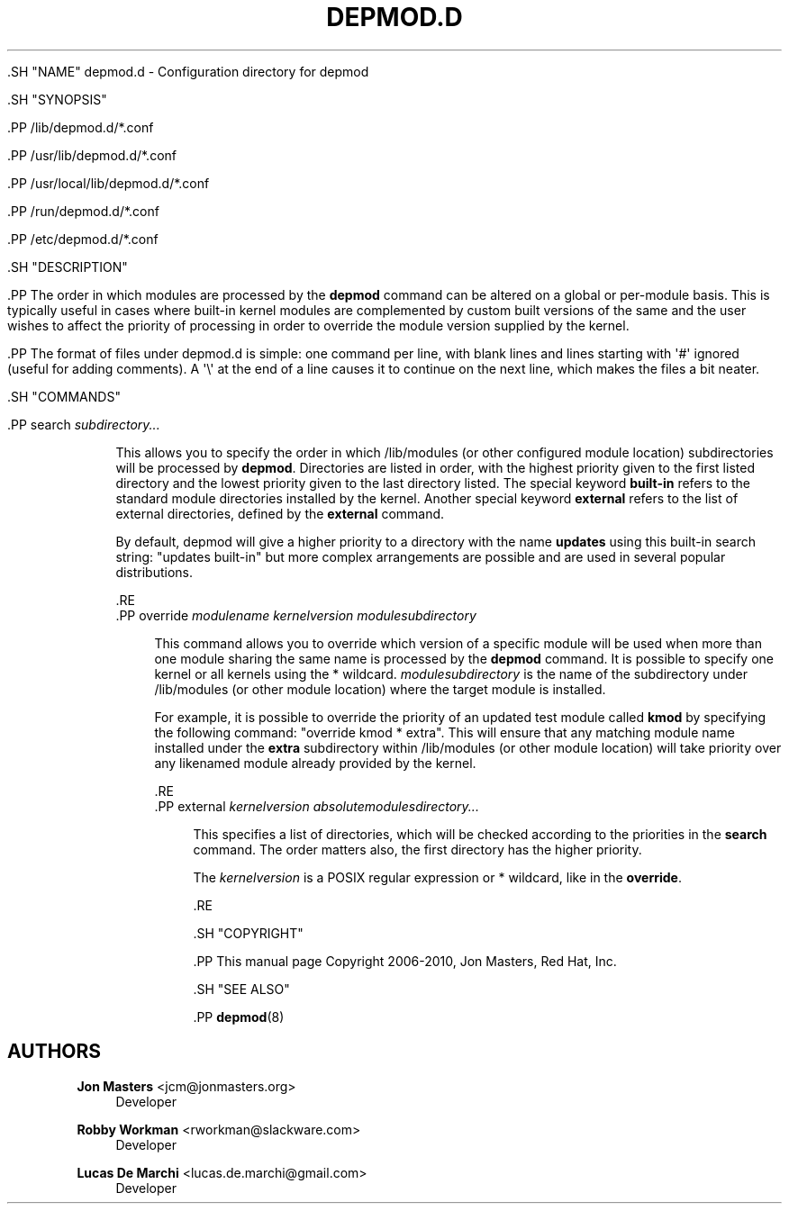 '\" t
.\"     Title: depmod.d
.\"    Author: Jon Masters <jcm@jonmasters.org>
.\" Generator: DocBook XSL Stylesheets v1.79.2 <http://docbook.sf.net/>
.\"      Date: 08/27/2021
.\"    Manual: depmod.d
.\"    Source: kmod
.\"  Language: English
.\"
.TH "DEPMOD\&.D" "5" "08/27/2021" "kmod" "depmod.d"
.\" -----------------------------------------------------------------
.\" * Define some portability stuff
.\" -----------------------------------------------------------------
.\" ~~~~~~~~~~~~~~~~~~~~~~~~~~~~~~~~~~~~~~~~~~~~~~~~~~~~~~~~~~~~~~~~~
.\" http://bugs.debian.org/507673
.\" http://lists.gnu.org/archive/html/groff/2009-02/msg00013.html
.\" ~~~~~~~~~~~~~~~~~~~~~~~~~~~~~~~~~~~~~~~~~~~~~~~~~~~~~~~~~~~~~~~~~
.ie \n(.g .ds Aq \(aq
.el       .ds Aq '
.\" -----------------------------------------------------------------
.\" * set default formatting
.\" -----------------------------------------------------------------
.\" disable hyphenation
.nh
.\" disable justification (adjust text to left margin only)
.ad l
.\" -----------------------------------------------------------------
.\" * MAIN CONTENT STARTS HERE *
.\" -----------------------------------------------------------------

  

  

  .SH "NAME"
depmod.d \- Configuration directory for depmod


  .SH "SYNOPSIS"

    .PP
/lib/depmod\&.d/*\&.conf

    .PP
/usr/lib/depmod\&.d/*\&.conf

    .PP
/usr/local/lib/depmod\&.d/*\&.conf

    .PP
/run/depmod\&.d/*\&.conf

    .PP
/etc/depmod\&.d/*\&.conf

  

  .SH "DESCRIPTION"

    .PP
The order in which modules are processed by the
\fBdepmod\fR
command can be altered on a global or per\-module basis\&. This is typically useful in cases where built\-in kernel modules are complemented by custom built versions of the same and the user wishes to affect the priority of processing in order to override the module version supplied by the kernel\&.

    .PP
The format of files under
depmod\&.d
is simple: one command per line, with blank lines and lines starting with \*(Aq#\*(Aq ignored (useful for adding comments)\&. A \*(Aq\e\*(Aq at the end of a line causes it to continue on the next line, which makes the files a bit neater\&.

  
  .SH "COMMANDS"

    
    

      .PP
search \fIsubdirectory\&.\&.\&.\fR
.RS 4

        
        
          This allows you to specify the order in which /lib/modules (or other configured module location) subdirectories will be processed by
\fBdepmod\fR\&. Directories are listed in order, with the highest priority given to the first listed directory and the lowest priority given to the last directory listed\&. The special keyword
\fBbuilt\-in\fR
refers to the standard module directories installed by the kernel\&. Another special keyword
\fBexternal\fR
refers to the list of external directories, defined by the
\fBexternal\fR
command\&.
.sp

          By default, depmod will give a higher priority to a directory with the name
\fBupdates\fR
using this built\-in search string: "updates built\-in" but more complex arrangements are possible and are used in several popular distributions\&.

        
      .RE
      .PP
override \fImodulename\fR \fIkernelversion\fR \fImodulesubdirectory\fR
.RS 4

        
        
          This command allows you to override which version of a specific module will be used when more than one module sharing the same name is processed by the
\fBdepmod\fR
command\&. It is possible to specify one kernel or all kernels using the * wildcard\&.
\fImodulesubdirectory\fR
is the name of the subdirectory under /lib/modules (or other module location) where the target module is installed\&.
.sp

          For example, it is possible to override the priority of an updated test module called
\fBkmod\fR
by specifying the following command: "override kmod * extra"\&. This will ensure that any matching module name installed under the
\fBextra\fR
subdirectory within /lib/modules (or other module location) will take priority over any likenamed module already provided by the kernel\&.

        
      .RE
      .PP
external \fIkernelversion\fR \fIabsolutemodulesdirectory\&.\&.\&.\fR
.RS 4

        
        
          This specifies a list of directories, which will be checked according to the priorities in the
\fBsearch\fR
command\&. The order matters also, the first directory has the higher priority\&.
.sp

          The
\fIkernelversion\fR
is a POSIX regular expression or * wildcard, like in the
\fBoverride\fR\&.

        
      .RE
    
  

  .SH "COPYRIGHT"

    .PP
This manual page Copyright 2006\-2010, Jon Masters, Red Hat, Inc\&.

  
  .SH "SEE ALSO"

    .PP
\fBdepmod\fR(8)

  
.SH "AUTHORS"
.PP
\fBJon Masters\fR <\&jcm@jonmasters\&.org\&>
.RS 4
Developer
.RE
.PP
\fBRobby Workman\fR <\&rworkman@slackware\&.com\&>
.RS 4
Developer
.RE
.PP
\fBLucas De Marchi\fR <\&lucas\&.de\&.marchi@gmail\&.com\&>
.RS 4
Developer
.RE
